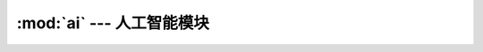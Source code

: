 .. module:: ai
   :synopsis: 人工智能模块

:mod:`ai` --- 人工智能模块
===========================================